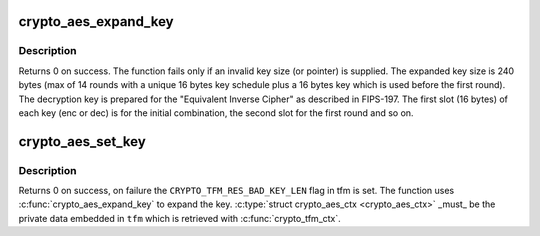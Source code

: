 .. -*- coding: utf-8; mode: rst -*-
.. src-file: crypto/aes_generic.c

.. _`crypto_aes_expand_key`:

crypto_aes_expand_key
=====================

.. c:function:: int crypto_aes_expand_key(struct crypto_aes_ctx *ctx, const u8 *in_key, unsigned int key_len)

    Expands the AES key as described in FIPS-197

    :param struct crypto_aes_ctx \*ctx:
        The location where the computed key will be stored.

    :param const u8 \*in_key:
        The supplied key.

    :param unsigned int key_len:
        The length of the supplied key.

.. _`crypto_aes_expand_key.description`:

Description
-----------

Returns 0 on success. The function fails only if an invalid key size (or
pointer) is supplied.
The expanded key size is 240 bytes (max of 14 rounds with a unique 16 bytes
key schedule plus a 16 bytes key which is used before the first round).
The decryption key is prepared for the "Equivalent Inverse Cipher" as
described in FIPS-197. The first slot (16 bytes) of each key (enc or dec) is
for the initial combination, the second slot for the first round and so on.

.. _`crypto_aes_set_key`:

crypto_aes_set_key
==================

.. c:function:: int crypto_aes_set_key(struct crypto_tfm *tfm, const u8 *in_key, unsigned int key_len)

    Set the AES key.

    :param struct crypto_tfm \*tfm:
        The \ ``crypto_tfm``\  that is used in the context.

    :param const u8 \*in_key:
        The input key.

    :param unsigned int key_len:
        The size of the key.

.. _`crypto_aes_set_key.description`:

Description
-----------

Returns 0 on success, on failure the \ ``CRYPTO_TFM_RES_BAD_KEY_LEN``\  flag in tfm
is set. The function uses \ :c:func:`crypto_aes_expand_key`\  to expand the key.
\ :c:type:`struct crypto_aes_ctx <crypto_aes_ctx>` \_must\_ be the private data embedded in \ ``tfm``\  which is
retrieved with \ :c:func:`crypto_tfm_ctx`\ .

.. This file was automatic generated / don't edit.

